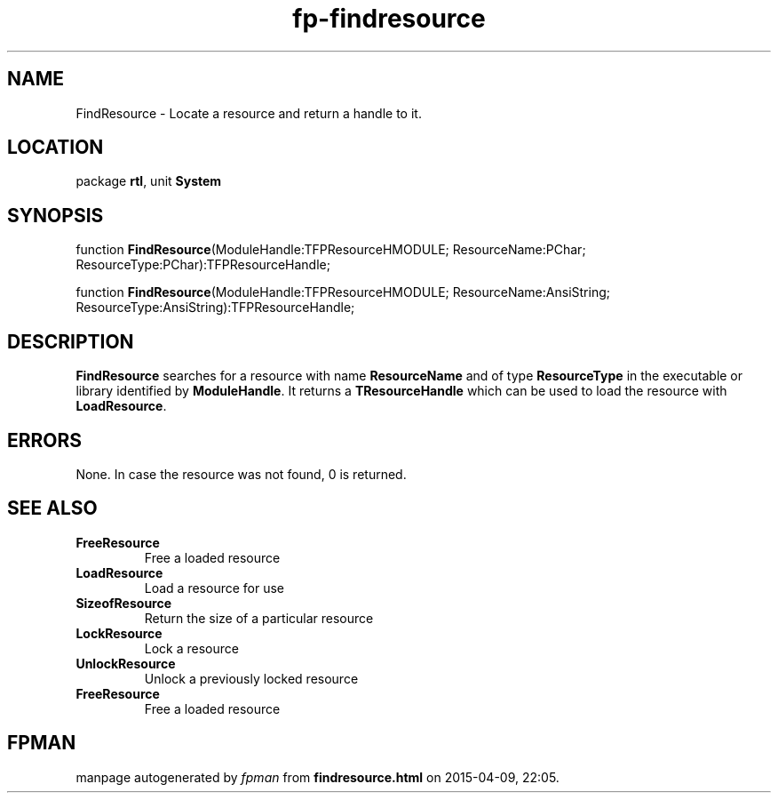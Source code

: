 .\" file autogenerated by fpman
.TH "fp-findresource" 3 "2014-03-14" "fpman" "Free Pascal Programmer's Manual"
.SH NAME
FindResource - Locate a resource and return a handle to it.
.SH LOCATION
package \fBrtl\fR, unit \fBSystem\fR
.SH SYNOPSIS
function \fBFindResource\fR(ModuleHandle:TFPResourceHMODULE; ResourceName:PChar; ResourceType:PChar):TFPResourceHandle;

function \fBFindResource\fR(ModuleHandle:TFPResourceHMODULE; ResourceName:AnsiString; ResourceType:AnsiString):TFPResourceHandle;
.SH DESCRIPTION
\fBFindResource\fR searches for a resource with name \fBResourceName\fR and of type \fBResourceType\fR in the executable or library identified by \fBModuleHandle\fR. It returns a \fBTResourceHandle\fR which can be used to load the resource with \fBLoadResource\fR.


.SH ERRORS
None. In case the resource was not found, 0 is returned.


.SH SEE ALSO
.TP
.B FreeResource
Free a loaded resource
.TP
.B LoadResource
Load a resource for use
.TP
.B SizeofResource
Return the size of a particular resource
.TP
.B LockResource
Lock a resource
.TP
.B UnlockResource
Unlock a previously locked resource
.TP
.B FreeResource
Free a loaded resource

.SH FPMAN
manpage autogenerated by \fIfpman\fR from \fBfindresource.html\fR on 2015-04-09, 22:05.

